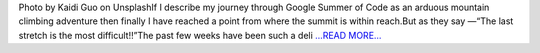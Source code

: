.. title: Part 6: Reaching the Summit
.. slug:
.. date: 2019-08-04 18:39:36 
.. tags: SunPy
.. author: Vatsalya Chaubey
.. link: https://medium.com/@vatsalyachaubey19980/part-6-reaching-the-summit-5b7e95768d96?source=rss-3d586a5dcf64------2
.. description:
.. category: gsoc2019

Photo by Kaidi Guo on UnsplashIf I describe my journey through Google Summer of Code as an arduous mountain climbing adventure then finally I have reached a point from where the summit is within reach.But as they say —“The last stretch is the most difficult!!”The past few weeks have been such a deli `...READ MORE... <https://medium.com/@vatsalyachaubey19980/part-6-reaching-the-summit-5b7e95768d96?source=rss-3d586a5dcf64------2>`__

